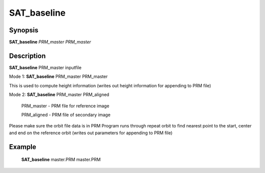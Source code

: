 .. index:: ! SAT_baseline 

************
SAT_baseline 
************

Synopsis
--------

**SAT_baseline** *PRM_master* *PRM_master* 


Description
-----------
**SAT_baseline** PRM_master inputfile 

Mode 1: **SAT_baseline** PRM_master PRM_master        


This is used to compute height information
(writes out height information for appending to PRM file)


Mode 2: **SAT_baseline** PRM_master PRM_aligned

     PRM_master  -   PRM file for reference image

     PRM_aligned -   PRM file of secondary image

Please make sure the orbit file data is in PRM 
Program runs through repeat orbit to find nearest point 
to the start, center and end on the reference orbit
(writes out parameters for appending to PRM file)


Example
-------
    **SAT_baseline** master.PRM master.PRM          


